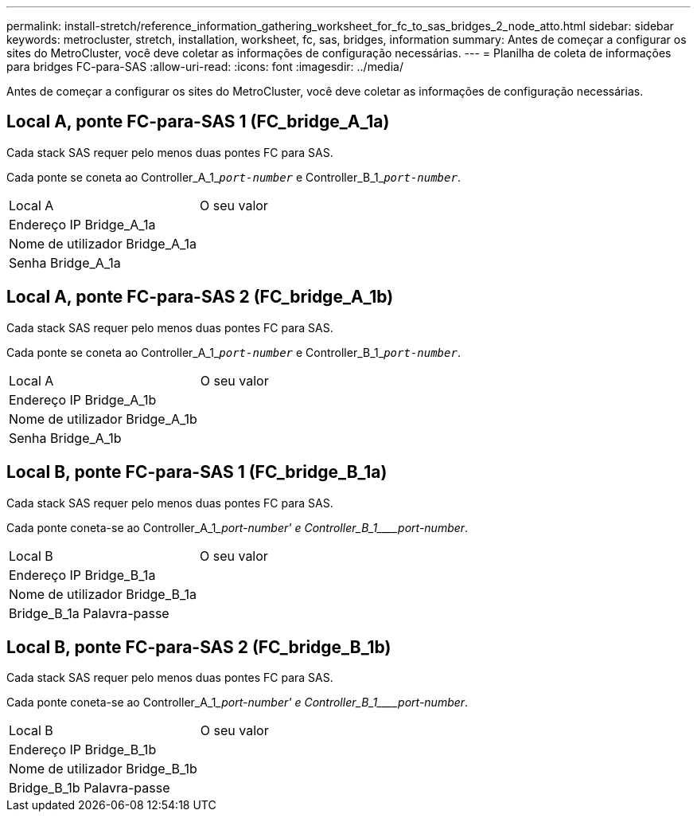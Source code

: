 ---
permalink: install-stretch/reference_information_gathering_worksheet_for_fc_to_sas_bridges_2_node_atto.html 
sidebar: sidebar 
keywords: metrocluster, stretch, installation, worksheet, fc, sas, bridges, information 
summary: Antes de começar a configurar os sites do MetroCluster, você deve coletar as informações de configuração necessárias. 
---
= Planilha de coleta de informações para bridges FC-para-SAS
:allow-uri-read: 
:icons: font
:imagesdir: ../media/


[role="lead"]
Antes de começar a configurar os sites do MetroCluster, você deve coletar as informações de configuração necessárias.



== Local A, ponte FC-para-SAS 1 (FC_bridge_A_1a)

Cada stack SAS requer pelo menos duas pontes FC para SAS.

Cada ponte se coneta ao Controller_A_1_``__port-number__`` e Controller_B_1_``__port-number__``.

|===


| Local A | O seu valor 


 a| 
Endereço IP Bridge_A_1a
 a| 



 a| 
Nome de utilizador Bridge_A_1a
 a| 



 a| 
Senha Bridge_A_1a
 a| 

|===


== Local A, ponte FC-para-SAS 2 (FC_bridge_A_1b)

Cada stack SAS requer pelo menos duas pontes FC para SAS.

Cada ponte se coneta ao Controller_A_1_``__port-number__`` e Controller_B_1_``__port-number__``.

|===


| Local A | O seu valor 


 a| 
Endereço IP Bridge_A_1b
 a| 



 a| 
Nome de utilizador Bridge_A_1b
 a| 



 a| 
Senha Bridge_A_1b
 a| 

|===


== Local B, ponte FC-para-SAS 1 (FC_bridge_B_1a)

Cada stack SAS requer pelo menos duas pontes FC para SAS.

Cada ponte coneta-se ao Controller_A_1____port-number__' e Controller_B_1____port-number_.

|===


| Local B | O seu valor 


 a| 
Endereço IP Bridge_B_1a
 a| 



 a| 
Nome de utilizador Bridge_B_1a
 a| 



 a| 
Bridge_B_1a Palavra-passe
 a| 

|===


== Local B, ponte FC-para-SAS 2 (FC_bridge_B_1b)

Cada stack SAS requer pelo menos duas pontes FC para SAS.

Cada ponte coneta-se ao Controller_A_1____port-number__' e Controller_B_1____port-number_.

|===


| Local B | O seu valor 


 a| 
Endereço IP Bridge_B_1b
 a| 



 a| 
Nome de utilizador Bridge_B_1b
 a| 



 a| 
Bridge_B_1b Palavra-passe
 a| 

|===
